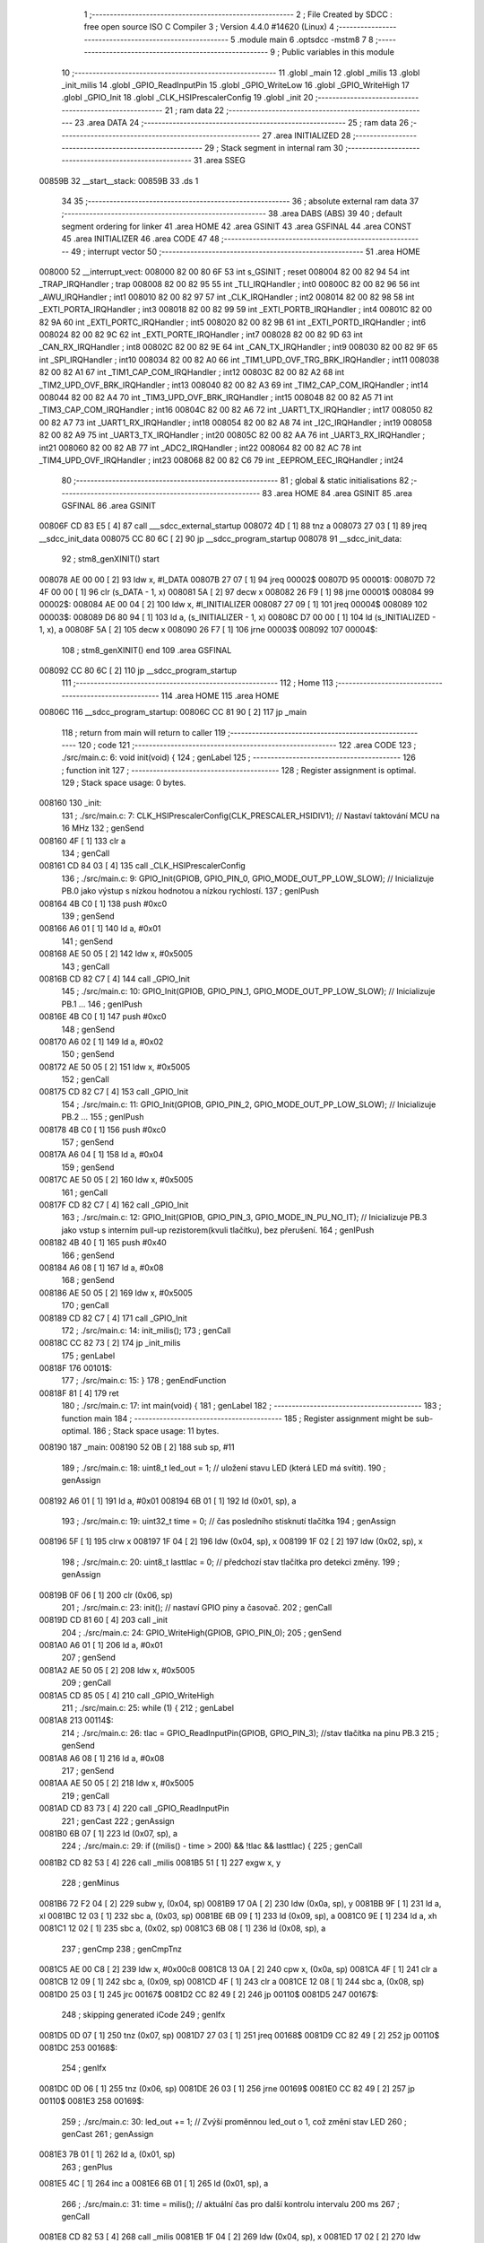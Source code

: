                                       1 ;--------------------------------------------------------
                                      2 ; File Created by SDCC : free open source ISO C Compiler 
                                      3 ; Version 4.4.0 #14620 (Linux)
                                      4 ;--------------------------------------------------------
                                      5 	.module main
                                      6 	.optsdcc -mstm8
                                      7 	
                                      8 ;--------------------------------------------------------
                                      9 ; Public variables in this module
                                     10 ;--------------------------------------------------------
                                     11 	.globl _main
                                     12 	.globl _milis
                                     13 	.globl _init_milis
                                     14 	.globl _GPIO_ReadInputPin
                                     15 	.globl _GPIO_WriteLow
                                     16 	.globl _GPIO_WriteHigh
                                     17 	.globl _GPIO_Init
                                     18 	.globl _CLK_HSIPrescalerConfig
                                     19 	.globl _init
                                     20 ;--------------------------------------------------------
                                     21 ; ram data
                                     22 ;--------------------------------------------------------
                                     23 	.area DATA
                                     24 ;--------------------------------------------------------
                                     25 ; ram data
                                     26 ;--------------------------------------------------------
                                     27 	.area INITIALIZED
                                     28 ;--------------------------------------------------------
                                     29 ; Stack segment in internal ram
                                     30 ;--------------------------------------------------------
                                     31 	.area SSEG
      00859B                         32 __start__stack:
      00859B                         33 	.ds	1
                                     34 
                                     35 ;--------------------------------------------------------
                                     36 ; absolute external ram data
                                     37 ;--------------------------------------------------------
                                     38 	.area DABS (ABS)
                                     39 
                                     40 ; default segment ordering for linker
                                     41 	.area HOME
                                     42 	.area GSINIT
                                     43 	.area GSFINAL
                                     44 	.area CONST
                                     45 	.area INITIALIZER
                                     46 	.area CODE
                                     47 
                                     48 ;--------------------------------------------------------
                                     49 ; interrupt vector
                                     50 ;--------------------------------------------------------
                                     51 	.area HOME
      008000                         52 __interrupt_vect:
      008000 82 00 80 6F             53 	int s_GSINIT ; reset
      008004 82 00 82 94             54 	int _TRAP_IRQHandler ; trap
      008008 82 00 82 95             55 	int _TLI_IRQHandler ; int0
      00800C 82 00 82 96             56 	int _AWU_IRQHandler ; int1
      008010 82 00 82 97             57 	int _CLK_IRQHandler ; int2
      008014 82 00 82 98             58 	int _EXTI_PORTA_IRQHandler ; int3
      008018 82 00 82 99             59 	int _EXTI_PORTB_IRQHandler ; int4
      00801C 82 00 82 9A             60 	int _EXTI_PORTC_IRQHandler ; int5
      008020 82 00 82 9B             61 	int _EXTI_PORTD_IRQHandler ; int6
      008024 82 00 82 9C             62 	int _EXTI_PORTE_IRQHandler ; int7
      008028 82 00 82 9D             63 	int _CAN_RX_IRQHandler ; int8
      00802C 82 00 82 9E             64 	int _CAN_TX_IRQHandler ; int9
      008030 82 00 82 9F             65 	int _SPI_IRQHandler ; int10
      008034 82 00 82 A0             66 	int _TIM1_UPD_OVF_TRG_BRK_IRQHandler ; int11
      008038 82 00 82 A1             67 	int _TIM1_CAP_COM_IRQHandler ; int12
      00803C 82 00 82 A2             68 	int _TIM2_UPD_OVF_BRK_IRQHandler ; int13
      008040 82 00 82 A3             69 	int _TIM2_CAP_COM_IRQHandler ; int14
      008044 82 00 82 A4             70 	int _TIM3_UPD_OVF_BRK_IRQHandler ; int15
      008048 82 00 82 A5             71 	int _TIM3_CAP_COM_IRQHandler ; int16
      00804C 82 00 82 A6             72 	int _UART1_TX_IRQHandler ; int17
      008050 82 00 82 A7             73 	int _UART1_RX_IRQHandler ; int18
      008054 82 00 82 A8             74 	int _I2C_IRQHandler ; int19
      008058 82 00 82 A9             75 	int _UART3_TX_IRQHandler ; int20
      00805C 82 00 82 AA             76 	int _UART3_RX_IRQHandler ; int21
      008060 82 00 82 AB             77 	int _ADC2_IRQHandler ; int22
      008064 82 00 82 AC             78 	int _TIM4_UPD_OVF_IRQHandler ; int23
      008068 82 00 82 C6             79 	int _EEPROM_EEC_IRQHandler ; int24
                                     80 ;--------------------------------------------------------
                                     81 ; global & static initialisations
                                     82 ;--------------------------------------------------------
                                     83 	.area HOME
                                     84 	.area GSINIT
                                     85 	.area GSFINAL
                                     86 	.area GSINIT
      00806F CD 83 E5         [ 4]   87 	call	___sdcc_external_startup
      008072 4D               [ 1]   88 	tnz	a
      008073 27 03            [ 1]   89 	jreq	__sdcc_init_data
      008075 CC 80 6C         [ 2]   90 	jp	__sdcc_program_startup
      008078                         91 __sdcc_init_data:
                                     92 ; stm8_genXINIT() start
      008078 AE 00 00         [ 2]   93 	ldw x, #l_DATA
      00807B 27 07            [ 1]   94 	jreq	00002$
      00807D                         95 00001$:
      00807D 72 4F 00 00      [ 1]   96 	clr (s_DATA - 1, x)
      008081 5A               [ 2]   97 	decw x
      008082 26 F9            [ 1]   98 	jrne	00001$
      008084                         99 00002$:
      008084 AE 00 04         [ 2]  100 	ldw	x, #l_INITIALIZER
      008087 27 09            [ 1]  101 	jreq	00004$
      008089                        102 00003$:
      008089 D6 80 94         [ 1]  103 	ld	a, (s_INITIALIZER - 1, x)
      00808C D7 00 00         [ 1]  104 	ld	(s_INITIALIZED - 1, x), a
      00808F 5A               [ 2]  105 	decw	x
      008090 26 F7            [ 1]  106 	jrne	00003$
      008092                        107 00004$:
                                    108 ; stm8_genXINIT() end
                                    109 	.area GSFINAL
      008092 CC 80 6C         [ 2]  110 	jp	__sdcc_program_startup
                                    111 ;--------------------------------------------------------
                                    112 ; Home
                                    113 ;--------------------------------------------------------
                                    114 	.area HOME
                                    115 	.area HOME
      00806C                        116 __sdcc_program_startup:
      00806C CC 81 90         [ 2]  117 	jp	_main
                                    118 ;	return from main will return to caller
                                    119 ;--------------------------------------------------------
                                    120 ; code
                                    121 ;--------------------------------------------------------
                                    122 	.area CODE
                                    123 ;	./src/main.c: 6: void init(void) {
                                    124 ; genLabel
                                    125 ;	-----------------------------------------
                                    126 ;	 function init
                                    127 ;	-----------------------------------------
                                    128 ;	Register assignment is optimal.
                                    129 ;	Stack space usage: 0 bytes.
      008160                        130 _init:
                                    131 ;	./src/main.c: 7: CLK_HSIPrescalerConfig(CLK_PRESCALER_HSIDIV1); // Nastaví taktování MCU na 16 MHz 
                                    132 ; genSend
      008160 4F               [ 1]  133 	clr	a
                                    134 ; genCall
      008161 CD 84 03         [ 4]  135 	call	_CLK_HSIPrescalerConfig
                                    136 ;	./src/main.c: 9: GPIO_Init(GPIOB, GPIO_PIN_0, GPIO_MODE_OUT_PP_LOW_SLOW); // Inicializuje PB.0 jako výstup s nízkou hodnotou a nízkou rychlostí.
                                    137 ; genIPush
      008164 4B C0            [ 1]  138 	push	#0xc0
                                    139 ; genSend
      008166 A6 01            [ 1]  140 	ld	a, #0x01
                                    141 ; genSend
      008168 AE 50 05         [ 2]  142 	ldw	x, #0x5005
                                    143 ; genCall
      00816B CD 82 C7         [ 4]  144 	call	_GPIO_Init
                                    145 ;	./src/main.c: 10: GPIO_Init(GPIOB, GPIO_PIN_1, GPIO_MODE_OUT_PP_LOW_SLOW); // Inicializuje PB.1 ...
                                    146 ; genIPush
      00816E 4B C0            [ 1]  147 	push	#0xc0
                                    148 ; genSend
      008170 A6 02            [ 1]  149 	ld	a, #0x02
                                    150 ; genSend
      008172 AE 50 05         [ 2]  151 	ldw	x, #0x5005
                                    152 ; genCall
      008175 CD 82 C7         [ 4]  153 	call	_GPIO_Init
                                    154 ;	./src/main.c: 11: GPIO_Init(GPIOB, GPIO_PIN_2, GPIO_MODE_OUT_PP_LOW_SLOW); // Inicializuje PB.2 ...
                                    155 ; genIPush
      008178 4B C0            [ 1]  156 	push	#0xc0
                                    157 ; genSend
      00817A A6 04            [ 1]  158 	ld	a, #0x04
                                    159 ; genSend
      00817C AE 50 05         [ 2]  160 	ldw	x, #0x5005
                                    161 ; genCall
      00817F CD 82 C7         [ 4]  162 	call	_GPIO_Init
                                    163 ;	./src/main.c: 12: GPIO_Init(GPIOB, GPIO_PIN_3, GPIO_MODE_IN_PU_NO_IT);     // Inicializuje PB.3 jako vstup s interním pull-up rezistorem(kvuli tlačítku), bez přerušení.
                                    164 ; genIPush
      008182 4B 40            [ 1]  165 	push	#0x40
                                    166 ; genSend
      008184 A6 08            [ 1]  167 	ld	a, #0x08
                                    168 ; genSend
      008186 AE 50 05         [ 2]  169 	ldw	x, #0x5005
                                    170 ; genCall
      008189 CD 82 C7         [ 4]  171 	call	_GPIO_Init
                                    172 ;	./src/main.c: 14: init_milis(); 
                                    173 ; genCall
      00818C CC 82 73         [ 2]  174 	jp	_init_milis
                                    175 ; genLabel
      00818F                        176 00101$:
                                    177 ;	./src/main.c: 15: }
                                    178 ; genEndFunction
      00818F 81               [ 4]  179 	ret
                                    180 ;	./src/main.c: 17: int main(void) {
                                    181 ; genLabel
                                    182 ;	-----------------------------------------
                                    183 ;	 function main
                                    184 ;	-----------------------------------------
                                    185 ;	Register assignment might be sub-optimal.
                                    186 ;	Stack space usage: 11 bytes.
      008190                        187 _main:
      008190 52 0B            [ 2]  188 	sub	sp, #11
                                    189 ;	./src/main.c: 18: uint8_t led_out = 1;   // uložení stavu LED (která LED má svítit).
                                    190 ; genAssign
      008192 A6 01            [ 1]  191 	ld	a, #0x01
      008194 6B 01            [ 1]  192 	ld	(0x01, sp), a
                                    193 ;	./src/main.c: 19: uint32_t time = 0;     // čas posledního stisknutí tlačítka 
                                    194 ; genAssign
      008196 5F               [ 1]  195 	clrw	x
      008197 1F 04            [ 2]  196 	ldw	(0x04, sp), x
      008199 1F 02            [ 2]  197 	ldw	(0x02, sp), x
                                    198 ;	./src/main.c: 20: uint8_t lasttlac = 0;  // předchozí stav tlačítka pro detekci změny.
                                    199 ; genAssign
      00819B 0F 06            [ 1]  200 	clr	(0x06, sp)
                                    201 ;	./src/main.c: 23: init(); // nastaví GPIO piny a časovač.
                                    202 ; genCall
      00819D CD 81 60         [ 4]  203 	call	_init
                                    204 ;	./src/main.c: 24: GPIO_WriteHigh(GPIOB, GPIO_PIN_0);
                                    205 ; genSend
      0081A0 A6 01            [ 1]  206 	ld	a, #0x01
                                    207 ; genSend
      0081A2 AE 50 05         [ 2]  208 	ldw	x, #0x5005
                                    209 ; genCall
      0081A5 CD 85 05         [ 4]  210 	call	_GPIO_WriteHigh
                                    211 ;	./src/main.c: 25: while (1) { 
                                    212 ; genLabel
      0081A8                        213 00114$:
                                    214 ;	./src/main.c: 26: tlac = GPIO_ReadInputPin(GPIOB, GPIO_PIN_3); //stav tlačítka na pinu PB.3
                                    215 ; genSend
      0081A8 A6 08            [ 1]  216 	ld	a, #0x08
                                    217 ; genSend
      0081AA AE 50 05         [ 2]  218 	ldw	x, #0x5005
                                    219 ; genCall
      0081AD CD 83 73         [ 4]  220 	call	_GPIO_ReadInputPin
                                    221 ; genCast
                                    222 ; genAssign
      0081B0 6B 07            [ 1]  223 	ld	(0x07, sp), a
                                    224 ;	./src/main.c: 29: if ((milis() - time > 200) && !tlac && lasttlac) {
                                    225 ; genCall
      0081B2 CD 82 53         [ 4]  226 	call	_milis
      0081B5 51               [ 1]  227 	exgw	x, y
                                    228 ; genMinus
      0081B6 72 F2 04         [ 2]  229 	subw	y, (0x04, sp)
      0081B9 17 0A            [ 2]  230 	ldw	(0x0a, sp), y
      0081BB 9F               [ 1]  231 	ld	a, xl
      0081BC 12 03            [ 1]  232 	sbc	a, (0x03, sp)
      0081BE 6B 09            [ 1]  233 	ld	(0x09, sp), a
      0081C0 9E               [ 1]  234 	ld	a, xh
      0081C1 12 02            [ 1]  235 	sbc	a, (0x02, sp)
      0081C3 6B 08            [ 1]  236 	ld	(0x08, sp), a
                                    237 ; genCmp
                                    238 ; genCmpTnz
      0081C5 AE 00 C8         [ 2]  239 	ldw	x, #0x00c8
      0081C8 13 0A            [ 2]  240 	cpw	x, (0x0a, sp)
      0081CA 4F               [ 1]  241 	clr	a
      0081CB 12 09            [ 1]  242 	sbc	a, (0x09, sp)
      0081CD 4F               [ 1]  243 	clr	a
      0081CE 12 08            [ 1]  244 	sbc	a, (0x08, sp)
      0081D0 25 03            [ 1]  245 	jrc	00167$
      0081D2 CC 82 49         [ 2]  246 	jp	00110$
      0081D5                        247 00167$:
                                    248 ; skipping generated iCode
                                    249 ; genIfx
      0081D5 0D 07            [ 1]  250 	tnz	(0x07, sp)
      0081D7 27 03            [ 1]  251 	jreq	00168$
      0081D9 CC 82 49         [ 2]  252 	jp	00110$
      0081DC                        253 00168$:
                                    254 ; genIfx
      0081DC 0D 06            [ 1]  255 	tnz	(0x06, sp)
      0081DE 26 03            [ 1]  256 	jrne	00169$
      0081E0 CC 82 49         [ 2]  257 	jp	00110$
      0081E3                        258 00169$:
                                    259 ;	./src/main.c: 30: led_out += 1;   // Zvýší proměnnou led_out o 1, což změní stav LED
                                    260 ; genCast
                                    261 ; genAssign
      0081E3 7B 01            [ 1]  262 	ld	a, (0x01, sp)
                                    263 ; genPlus
      0081E5 4C               [ 1]  264 	inc	a
      0081E6 6B 01            [ 1]  265 	ld	(0x01, sp), a
                                    266 ;	./src/main.c: 31: time = milis(); // aktuální čas pro další kontrolu intervalu 200 ms
                                    267 ; genCall
      0081E8 CD 82 53         [ 4]  268 	call	_milis
      0081EB 1F 04            [ 2]  269 	ldw	(0x04, sp), x
      0081ED 17 02            [ 2]  270 	ldw	(0x02, sp), y
                                    271 ;	./src/main.c: 34: if (led_out > 3) {
                                    272 ; genCmp
                                    273 ; genCmpTnz
      0081EF 7B 01            [ 1]  274 	ld	a, (0x01, sp)
      0081F1 A1 03            [ 1]  275 	cp	a, #0x03
      0081F3 22 03            [ 1]  276 	jrugt	00170$
      0081F5 CC 81 FC         [ 2]  277 	jp	00102$
      0081F8                        278 00170$:
                                    279 ; skipping generated iCode
                                    280 ;	./src/main.c: 35: led_out = 1;
                                    281 ; genAssign
      0081F8 A6 01            [ 1]  282 	ld	a, #0x01
      0081FA 6B 01            [ 1]  283 	ld	(0x01, sp), a
                                    284 ; genLabel
      0081FC                        285 00102$:
                                    286 ;	./src/main.c: 39: if (led_out == 1) {
                                    287 ; genCmpEQorNE
      0081FC 7B 01            [ 1]  288 	ld	a, (0x01, sp)
      0081FE 4A               [ 1]  289 	dec	a
      0081FF 26 03            [ 1]  290 	jrne	00172$
      008201 CC 82 07         [ 2]  291 	jp	00173$
      008204                        292 00172$:
      008204 CC 82 1A         [ 2]  293 	jp	00107$
      008207                        294 00173$:
                                    295 ; skipping generated iCode
                                    296 ;	./src/main.c: 40: GPIO_WriteHigh(GPIOB, GPIO_PIN_0); // Zapne LED na pinu PB.0
                                    297 ; genSend
      008207 A6 01            [ 1]  298 	ld	a, #0x01
                                    299 ; genSend
      008209 AE 50 05         [ 2]  300 	ldw	x, #0x5005
                                    301 ; genCall
      00820C CD 85 05         [ 4]  302 	call	_GPIO_WriteHigh
                                    303 ;	./src/main.c: 41: GPIO_WriteLow(GPIOB, GPIO_PIN_2);  // Vypne LED na pinu PB.2
                                    304 ; genSend
      00820F A6 04            [ 1]  305 	ld	a, #0x04
                                    306 ; genSend
      008211 AE 50 05         [ 2]  307 	ldw	x, #0x5005
                                    308 ; genCall
      008214 CD 83 D9         [ 4]  309 	call	_GPIO_WriteLow
                                    310 ; genGoto
      008217 CC 82 49         [ 2]  311 	jp	00110$
                                    312 ; genLabel
      00821A                        313 00107$:
                                    314 ;	./src/main.c: 42: } else if (led_out == 2) {
                                    315 ; genCmpEQorNE
      00821A 7B 01            [ 1]  316 	ld	a, (0x01, sp)
      00821C A1 02            [ 1]  317 	cp	a, #0x02
      00821E 26 03            [ 1]  318 	jrne	00175$
      008220 CC 82 26         [ 2]  319 	jp	00176$
      008223                        320 00175$:
      008223 CC 82 39         [ 2]  321 	jp	00104$
      008226                        322 00176$:
                                    323 ; skipping generated iCode
                                    324 ;	./src/main.c: 43: GPIO_WriteHigh(GPIOB, GPIO_PIN_1); // Zapne LED na pinu PB.1
                                    325 ; genSend
      008226 A6 02            [ 1]  326 	ld	a, #0x02
                                    327 ; genSend
      008228 AE 50 05         [ 2]  328 	ldw	x, #0x5005
                                    329 ; genCall
      00822B CD 85 05         [ 4]  330 	call	_GPIO_WriteHigh
                                    331 ;	./src/main.c: 44: GPIO_WriteLow(GPIOB, GPIO_PIN_0);  // Vypne LED na pinu PB.0
                                    332 ; genSend
      00822E A6 01            [ 1]  333 	ld	a, #0x01
                                    334 ; genSend
      008230 AE 50 05         [ 2]  335 	ldw	x, #0x5005
                                    336 ; genCall
      008233 CD 83 D9         [ 4]  337 	call	_GPIO_WriteLow
                                    338 ; genGoto
      008236 CC 82 49         [ 2]  339 	jp	00110$
                                    340 ; genLabel
      008239                        341 00104$:
                                    342 ;	./src/main.c: 46: GPIO_WriteHigh(GPIOB, GPIO_PIN_2); // Zapne LED na pinu PB.2
                                    343 ; genSend
      008239 A6 04            [ 1]  344 	ld	a, #0x04
                                    345 ; genSend
      00823B AE 50 05         [ 2]  346 	ldw	x, #0x5005
                                    347 ; genCall
      00823E CD 85 05         [ 4]  348 	call	_GPIO_WriteHigh
                                    349 ;	./src/main.c: 47: GPIO_WriteLow(GPIOB, GPIO_PIN_1);  // Vypne LED na pinu PB.1
                                    350 ; genSend
      008241 A6 02            [ 1]  351 	ld	a, #0x02
                                    352 ; genSend
      008243 AE 50 05         [ 2]  353 	ldw	x, #0x5005
                                    354 ; genCall
      008246 CD 83 D9         [ 4]  355 	call	_GPIO_WriteLow
                                    356 ; genLabel
      008249                        357 00110$:
                                    358 ;	./src/main.c: 51: lasttlac = tlac; // Uloží aktuální stav tlačítka do `lasttlac` pro příští iteraci.
                                    359 ; genAssign
      008249 7B 07            [ 1]  360 	ld	a, (0x07, sp)
      00824B 6B 06            [ 1]  361 	ld	(0x06, sp), a
                                    362 ; genGoto
      00824D CC 81 A8         [ 2]  363 	jp	00114$
                                    364 ; genLabel
      008250                        365 00116$:
                                    366 ;	./src/main.c: 53: }
                                    367 ; genEndFunction
      008250 5B 0B            [ 2]  368 	addw	sp, #11
      008252 81               [ 4]  369 	ret
                                    370 	.area CODE
                                    371 	.area CONST
                                    372 	.area INITIALIZER
                                    373 	.area CABS (ABS)
